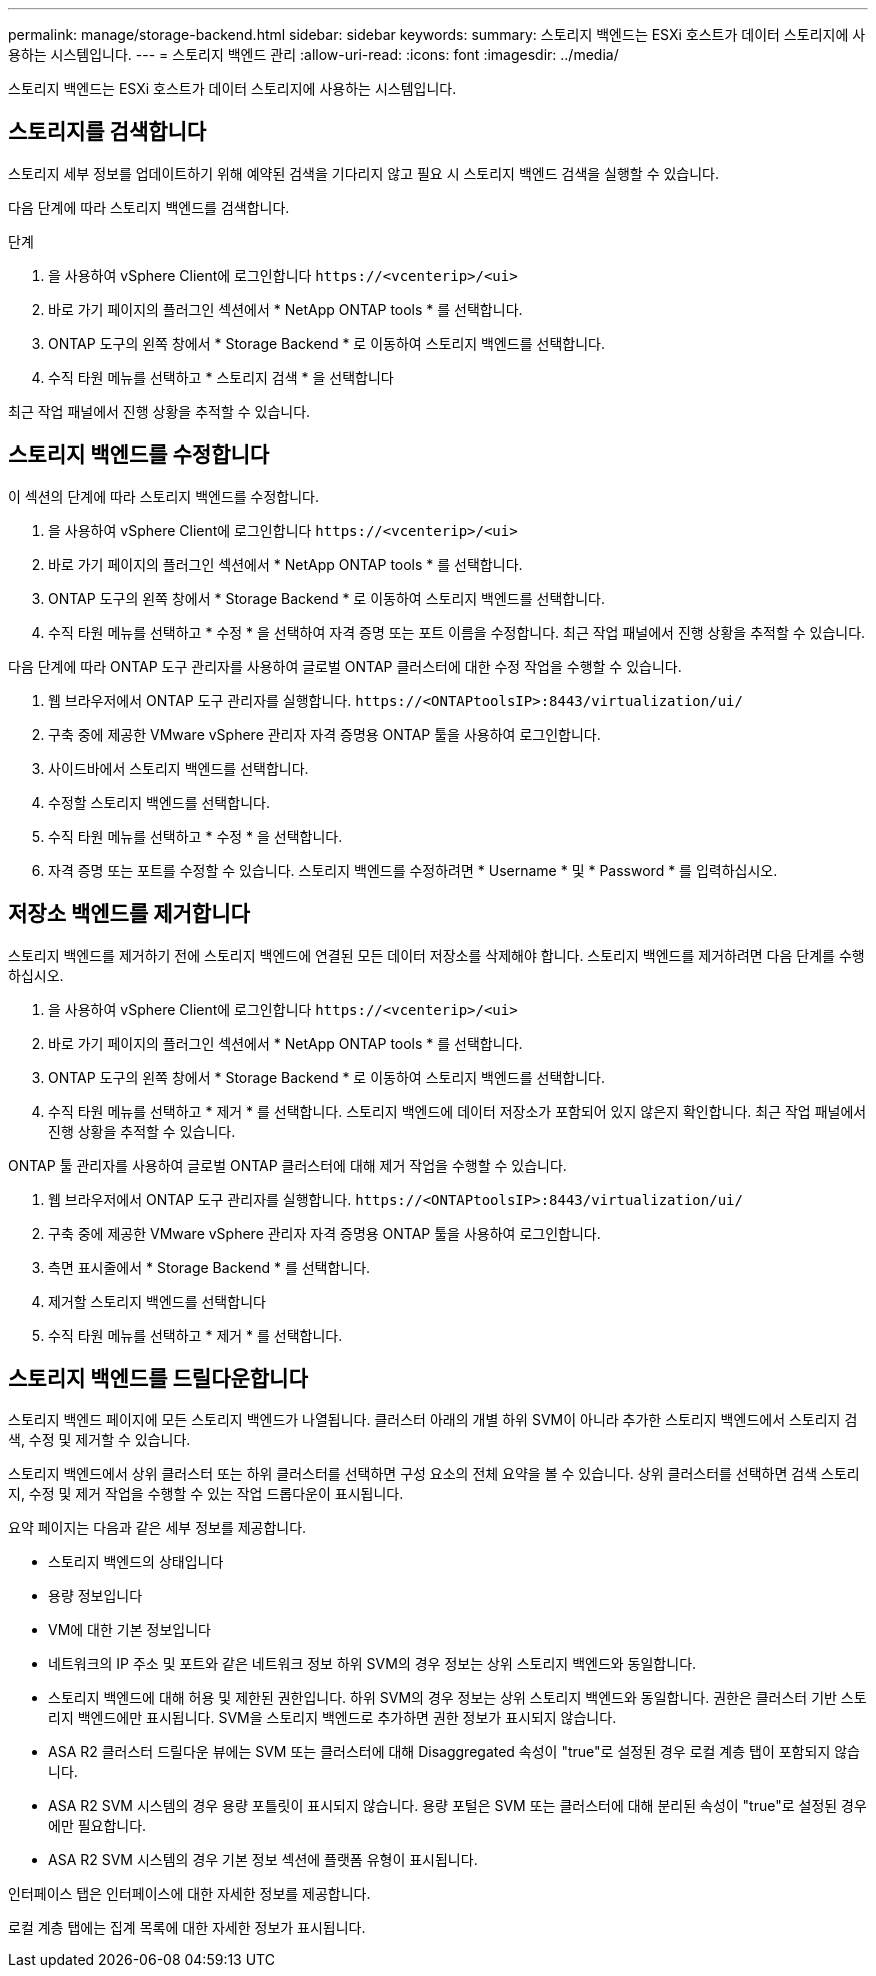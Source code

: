 ---
permalink: manage/storage-backend.html 
sidebar: sidebar 
keywords:  
summary: 스토리지 백엔드는 ESXi 호스트가 데이터 스토리지에 사용하는 시스템입니다. 
---
= 스토리지 백엔드 관리
:allow-uri-read: 
:icons: font
:imagesdir: ../media/


[role="lead"]
스토리지 백엔드는 ESXi 호스트가 데이터 스토리지에 사용하는 시스템입니다.



== 스토리지를 검색합니다

스토리지 세부 정보를 업데이트하기 위해 예약된 검색을 기다리지 않고 필요 시 스토리지 백엔드 검색을 실행할 수 있습니다.

다음 단계에 따라 스토리지 백엔드를 검색합니다.

.단계
. 을 사용하여 vSphere Client에 로그인합니다 `\https://<vcenterip>/<ui>`
. 바로 가기 페이지의 플러그인 섹션에서 * NetApp ONTAP tools * 를 선택합니다.
. ONTAP 도구의 왼쪽 창에서 * Storage Backend * 로 이동하여 스토리지 백엔드를 선택합니다.
. 수직 타원 메뉴를 선택하고 * 스토리지 검색 * 을 선택합니다


최근 작업 패널에서 진행 상황을 추적할 수 있습니다.



== 스토리지 백엔드를 수정합니다

이 섹션의 단계에 따라 스토리지 백엔드를 수정합니다.

. 을 사용하여 vSphere Client에 로그인합니다 `\https://<vcenterip>/<ui>`
. 바로 가기 페이지의 플러그인 섹션에서 * NetApp ONTAP tools * 를 선택합니다.
. ONTAP 도구의 왼쪽 창에서 * Storage Backend * 로 이동하여 스토리지 백엔드를 선택합니다.
. 수직 타원 메뉴를 선택하고 * 수정 * 을 선택하여 자격 증명 또는 포트 이름을 수정합니다. 최근 작업 패널에서 진행 상황을 추적할 수 있습니다.


다음 단계에 따라 ONTAP 도구 관리자를 사용하여 글로벌 ONTAP 클러스터에 대한 수정 작업을 수행할 수 있습니다.

. 웹 브라우저에서 ONTAP 도구 관리자를 실행합니다. `\https://<ONTAPtoolsIP>:8443/virtualization/ui/`
. 구축 중에 제공한 VMware vSphere 관리자 자격 증명용 ONTAP 툴을 사용하여 로그인합니다.
. 사이드바에서 스토리지 백엔드를 선택합니다.
. 수정할 스토리지 백엔드를 선택합니다.
. 수직 타원 메뉴를 선택하고 * 수정 * 을 선택합니다.
. 자격 증명 또는 포트를 수정할 수 있습니다. 스토리지 백엔드를 수정하려면 * Username * 및 * Password * 를 입력하십시오.




== 저장소 백엔드를 제거합니다

스토리지 백엔드를 제거하기 전에 스토리지 백엔드에 연결된 모든 데이터 저장소를 삭제해야 합니다. 스토리지 백엔드를 제거하려면 다음 단계를 수행하십시오.

. 을 사용하여 vSphere Client에 로그인합니다 `\https://<vcenterip>/<ui>`
. 바로 가기 페이지의 플러그인 섹션에서 * NetApp ONTAP tools * 를 선택합니다.
. ONTAP 도구의 왼쪽 창에서 * Storage Backend * 로 이동하여 스토리지 백엔드를 선택합니다.
. 수직 타원 메뉴를 선택하고 * 제거 * 를 선택합니다. 스토리지 백엔드에 데이터 저장소가 포함되어 있지 않은지 확인합니다. 최근 작업 패널에서 진행 상황을 추적할 수 있습니다.


ONTAP 툴 관리자를 사용하여 글로벌 ONTAP 클러스터에 대해 제거 작업을 수행할 수 있습니다.

. 웹 브라우저에서 ONTAP 도구 관리자를 실행합니다. `\https://<ONTAPtoolsIP>:8443/virtualization/ui/`
. 구축 중에 제공한 VMware vSphere 관리자 자격 증명용 ONTAP 툴을 사용하여 로그인합니다.
. 측면 표시줄에서 * Storage Backend * 를 선택합니다.
. 제거할 스토리지 백엔드를 선택합니다
. 수직 타원 메뉴를 선택하고 * 제거 * 를 선택합니다.




== 스토리지 백엔드를 드릴다운합니다

스토리지 백엔드 페이지에 모든 스토리지 백엔드가 나열됩니다. 클러스터 아래의 개별 하위 SVM이 아니라 추가한 스토리지 백엔드에서 스토리지 검색, 수정 및 제거할 수 있습니다.

스토리지 백엔드에서 상위 클러스터 또는 하위 클러스터를 선택하면 구성 요소의 전체 요약을 볼 수 있습니다. 상위 클러스터를 선택하면 검색 스토리지, 수정 및 제거 작업을 수행할 수 있는 작업 드롭다운이 표시됩니다.

요약 페이지는 다음과 같은 세부 정보를 제공합니다.

* 스토리지 백엔드의 상태입니다
* 용량 정보입니다
* VM에 대한 기본 정보입니다
* 네트워크의 IP 주소 및 포트와 같은 네트워크 정보 하위 SVM의 경우 정보는 상위 스토리지 백엔드와 동일합니다.
* 스토리지 백엔드에 대해 허용 및 제한된 권한입니다. 하위 SVM의 경우 정보는 상위 스토리지 백엔드와 동일합니다. 권한은 클러스터 기반 스토리지 백엔드에만 표시됩니다. SVM을 스토리지 백엔드로 추가하면 권한 정보가 표시되지 않습니다.
* ASA R2 클러스터 드릴다운 뷰에는 SVM 또는 클러스터에 대해 Disaggregated 속성이 "true"로 설정된 경우 로컬 계층 탭이 포함되지 않습니다.
* ASA R2 SVM 시스템의 경우 용량 포틀릿이 표시되지 않습니다. 용량 포털은 SVM 또는 클러스터에 대해 분리된 속성이 "true"로 설정된 경우에만 필요합니다.
* ASA R2 SVM 시스템의 경우 기본 정보 섹션에 플랫폼 유형이 표시됩니다.


인터페이스 탭은 인터페이스에 대한 자세한 정보를 제공합니다.

로컬 계층 탭에는 집계 목록에 대한 자세한 정보가 표시됩니다.
